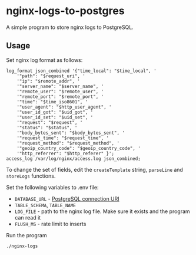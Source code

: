 * nginx-logs-to-postgres
A simple program to store nginx logs to PostgreSQL.

** Usage
Set nginx log format as follows:

#+begin_src conf-space
log_format json_combined '{"time_local": "$time_local", '
    '"path": "$request_uri", '   
    '"ip": "$remote_addr", '
    '"server_name": "$server_name", '
    '"remote_user": "$remote_user", '
    '"remote_port": "$remote_port", '
    '"time": "$time_iso8601", '
    '"user_agent": "$http_user_agent", '
    '"user_id_got": "$uid_got", '
    '"user_id_set": "$uid_set", '
    '"request": "$request", '
    '"status": "$status", '
    '"body_bytes_sent": "$body_bytes_sent", '
    '"request_time": "$request_time", '
    '"request_method": "$request_method", '
    '"geoip_country_code": "$geoip_country_code", '
    '"http_referrer": "$http_referer" }';
access_log /var/log/nginx/access.log json_combined;
#+end_src

To change the set of fields, edit the =createTemplate= string, =parseLine= and =storeLogs= functions.

Set the following variables to .env file:
- =DATABASE_URL= - [[https://www.postgresql.org/docs/current/libpq-connect.html#LIBPQ-CONNSTRING][PostgreSQL connection URI]]
- =TABLE_SCHEMA=, =TABLE_NAME=
- =LOG_FILE= - path to the nginx log file. Make sure it exists and the program can read it
- =FLUSH_MS= - rate limit to inserts

Run the program
#+begin_src bash
./nginx-logs
#+end_src

